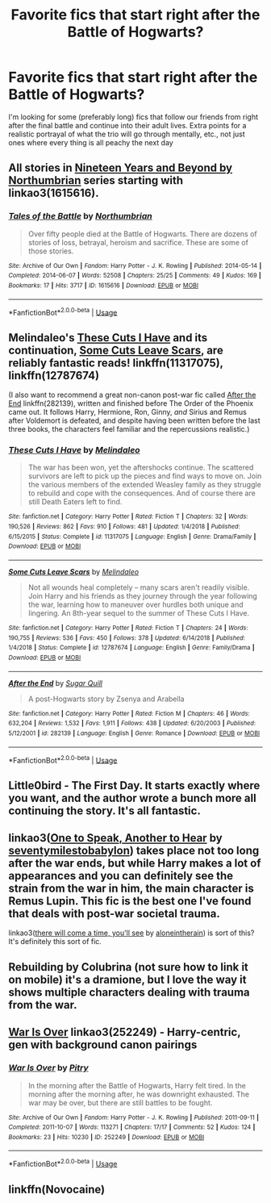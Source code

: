 #+TITLE: Favorite fics that start right after the Battle of Hogwarts?

* Favorite fics that start right after the Battle of Hogwarts?
:PROPERTIES:
:Author: bassoonapalooza
:Score: 13
:DateUnix: 1576639605.0
:DateShort: 2019-Dec-18
:END:
I'm looking for some (preferably long) fics that follow our friends from right after the final battle and continue into their adult lives. Extra points for a realistic portrayal of what the trio will go through mentally, etc., not just ones where every thing is all peachy the next day


** All stories in [[https://archiveofourown.org/series/103340][Nineteen Years and Beyond by Northumbrian]] series starting with linkao3(1615616).
:PROPERTIES:
:Author: ceplma
:Score: 5
:DateUnix: 1576659633.0
:DateShort: 2019-Dec-18
:END:

*** [[https://archiveofourown.org/works/1615616][*/Tales of the Battle/*]] by [[https://www.archiveofourown.org/users/Northumbrian/pseuds/Northumbrian][/Northumbrian/]]

#+begin_quote
  Over fifty people died at the Battle of Hogwarts. There are dozens of stories of loss, betrayal, heroism and sacrifice. These are some of those stories.
#+end_quote

^{/Site/:} ^{Archive} ^{of} ^{Our} ^{Own} ^{*|*} ^{/Fandom/:} ^{Harry} ^{Potter} ^{-} ^{J.} ^{K.} ^{Rowling} ^{*|*} ^{/Published/:} ^{2014-05-14} ^{*|*} ^{/Completed/:} ^{2014-06-07} ^{*|*} ^{/Words/:} ^{52508} ^{*|*} ^{/Chapters/:} ^{25/25} ^{*|*} ^{/Comments/:} ^{49} ^{*|*} ^{/Kudos/:} ^{169} ^{*|*} ^{/Bookmarks/:} ^{17} ^{*|*} ^{/Hits/:} ^{3717} ^{*|*} ^{/ID/:} ^{1615616} ^{*|*} ^{/Download/:} ^{[[https://archiveofourown.org/downloads/1615616/Tales%20of%20the%20Battle.epub?updated_at=1493268862][EPUB]]} ^{or} ^{[[https://archiveofourown.org/downloads/1615616/Tales%20of%20the%20Battle.mobi?updated_at=1493268862][MOBI]]}

--------------

*FanfictionBot*^{2.0.0-beta} | [[https://github.com/tusing/reddit-ffn-bot/wiki/Usage][Usage]]
:PROPERTIES:
:Author: FanfictionBot
:Score: 2
:DateUnix: 1576659651.0
:DateShort: 2019-Dec-18
:END:


** Melindaleo's [[https://www.fanfiction.net/s/11317075/1/These-Cuts-I-Have][These Cuts I Have]] and its continuation, [[https://www.fanfiction.net/s/12787674/1/Some-Cuts-Leave-Scars][Some Cuts Leave Scars]], are reliably fantastic reads! linkffn(11317075), linkffn(12787674)

(I also want to recommend a great non-canon post-war fic called [[https://www.fanfiction.net/s/282139/1/After-the-End][After the End]] linkffn(282139), written and finished before The Order of the Phoenix came out. It follows Harry, Hermione, Ron, Ginny, /and/ Sirius and Remus after Voldemort is defeated, and despite having been written before the last three books, the characters feel familiar and the repercussions realistic.)
:PROPERTIES:
:Author: unsuba
:Score: 4
:DateUnix: 1576643406.0
:DateShort: 2019-Dec-18
:END:

*** [[https://www.fanfiction.net/s/11317075/1/][*/These Cuts I Have/*]] by [[https://www.fanfiction.net/u/457505/Melindaleo][/Melindaleo/]]

#+begin_quote
  The war has been won, yet the aftershocks continue. The scattered survivors are left to pick up the pieces and find ways to move on. Join the various members of the extended Weasley family as they struggle to rebuild and cope with the consequences. And of course there are still Death Eaters left to find.
#+end_quote

^{/Site/:} ^{fanfiction.net} ^{*|*} ^{/Category/:} ^{Harry} ^{Potter} ^{*|*} ^{/Rated/:} ^{Fiction} ^{T} ^{*|*} ^{/Chapters/:} ^{32} ^{*|*} ^{/Words/:} ^{190,526} ^{*|*} ^{/Reviews/:} ^{862} ^{*|*} ^{/Favs/:} ^{910} ^{*|*} ^{/Follows/:} ^{481} ^{*|*} ^{/Updated/:} ^{1/4/2018} ^{*|*} ^{/Published/:} ^{6/15/2015} ^{*|*} ^{/Status/:} ^{Complete} ^{*|*} ^{/id/:} ^{11317075} ^{*|*} ^{/Language/:} ^{English} ^{*|*} ^{/Genre/:} ^{Drama/Family} ^{*|*} ^{/Download/:} ^{[[http://www.ff2ebook.com/old/ffn-bot/index.php?id=11317075&source=ff&filetype=epub][EPUB]]} ^{or} ^{[[http://www.ff2ebook.com/old/ffn-bot/index.php?id=11317075&source=ff&filetype=mobi][MOBI]]}

--------------

[[https://www.fanfiction.net/s/12787674/1/][*/Some Cuts Leave Scars/*]] by [[https://www.fanfiction.net/u/457505/Melindaleo][/Melindaleo/]]

#+begin_quote
  Not all wounds heal completely -- many scars aren't readily visible. Join Harry and his friends as they journey through the year following the war, learning how to maneuver over hurdles both unique and lingering. An 8th-year sequel to the summer of These Cuts I Have.
#+end_quote

^{/Site/:} ^{fanfiction.net} ^{*|*} ^{/Category/:} ^{Harry} ^{Potter} ^{*|*} ^{/Rated/:} ^{Fiction} ^{T} ^{*|*} ^{/Chapters/:} ^{24} ^{*|*} ^{/Words/:} ^{190,755} ^{*|*} ^{/Reviews/:} ^{536} ^{*|*} ^{/Favs/:} ^{450} ^{*|*} ^{/Follows/:} ^{378} ^{*|*} ^{/Updated/:} ^{6/14/2018} ^{*|*} ^{/Published/:} ^{1/4/2018} ^{*|*} ^{/Status/:} ^{Complete} ^{*|*} ^{/id/:} ^{12787674} ^{*|*} ^{/Language/:} ^{English} ^{*|*} ^{/Genre/:} ^{Family/Drama} ^{*|*} ^{/Download/:} ^{[[http://www.ff2ebook.com/old/ffn-bot/index.php?id=12787674&source=ff&filetype=epub][EPUB]]} ^{or} ^{[[http://www.ff2ebook.com/old/ffn-bot/index.php?id=12787674&source=ff&filetype=mobi][MOBI]]}

--------------

[[https://www.fanfiction.net/s/282139/1/][*/After the End/*]] by [[https://www.fanfiction.net/u/62739/Sugar-Quill][/Sugar Quill/]]

#+begin_quote
  A post-Hogwarts story by Zsenya and Arabella
#+end_quote

^{/Site/:} ^{fanfiction.net} ^{*|*} ^{/Category/:} ^{Harry} ^{Potter} ^{*|*} ^{/Rated/:} ^{Fiction} ^{M} ^{*|*} ^{/Chapters/:} ^{46} ^{*|*} ^{/Words/:} ^{632,204} ^{*|*} ^{/Reviews/:} ^{1,532} ^{*|*} ^{/Favs/:} ^{1,911} ^{*|*} ^{/Follows/:} ^{438} ^{*|*} ^{/Updated/:} ^{6/20/2003} ^{*|*} ^{/Published/:} ^{5/12/2001} ^{*|*} ^{/id/:} ^{282139} ^{*|*} ^{/Language/:} ^{English} ^{*|*} ^{/Genre/:} ^{Romance} ^{*|*} ^{/Download/:} ^{[[http://www.ff2ebook.com/old/ffn-bot/index.php?id=282139&source=ff&filetype=epub][EPUB]]} ^{or} ^{[[http://www.ff2ebook.com/old/ffn-bot/index.php?id=282139&source=ff&filetype=mobi][MOBI]]}

--------------

*FanfictionBot*^{2.0.0-beta} | [[https://github.com/tusing/reddit-ffn-bot/wiki/Usage][Usage]]
:PROPERTIES:
:Author: FanfictionBot
:Score: 2
:DateUnix: 1576643424.0
:DateShort: 2019-Dec-18
:END:


** Little0bird - The First Day. It starts exactly where you want, and the author wrote a bunch more all continuing the story. It's all fantastic.
:PROPERTIES:
:Author: Norman1515
:Score: 3
:DateUnix: 1576640763.0
:DateShort: 2019-Dec-18
:END:


** linkao3([[https://archiveofourown.org/works/15809817][One to Speak, Another to Hear]] by [[https://archiveofourown.org/users/seventymilestobabylon/pseuds/seventymilestobabylon][seventymilestobabylon]]) takes place not too long after the war ends, but while Harry makes a lot of appearances and you can definitely see the strain from the war in him, the main character is Remus Lupin. This fic is the best one I've found that deals with post-war societal trauma.

linkao3([[https://archiveofourown.org/works/15275916][there will come a time, you'll see]] by [[https://archiveofourown.org/users/aloneintherain/pseuds/aloneintherain][aloneintherain]]) is sort of this? It's definitely this sort of fic.
:PROPERTIES:
:Author: AgathaJames
:Score: 3
:DateUnix: 1576642078.0
:DateShort: 2019-Dec-18
:END:


** Rebuilding by Colubrina (not sure how to link it on mobile) it's a dramione, but I love the way it shows multiple characters dealing with trauma from the war.
:PROPERTIES:
:Author: Cowsneedhugs
:Score: 2
:DateUnix: 1576658000.0
:DateShort: 2019-Dec-18
:END:


** [[https://archiveofourown.org/works/252249][War Is Over]] linkao3(252249) - Harry-centric, gen with background canon pairings
:PROPERTIES:
:Author: siderumincaelo
:Score: 1
:DateUnix: 1576678519.0
:DateShort: 2019-Dec-18
:END:

*** [[https://archiveofourown.org/works/252249][*/War Is Over/*]] by [[https://www.archiveofourown.org/users/Pitry/pseuds/Pitry][/Pitry/]]

#+begin_quote
  In the morning after the Battle of Hogwarts, Harry felt tired. In the morning after the morning after, he was downright exhausted. The war may be over, but there are still battles to be fought.
#+end_quote

^{/Site/:} ^{Archive} ^{of} ^{Our} ^{Own} ^{*|*} ^{/Fandom/:} ^{Harry} ^{Potter} ^{-} ^{J.} ^{K.} ^{Rowling} ^{*|*} ^{/Published/:} ^{2011-09-11} ^{*|*} ^{/Completed/:} ^{2011-10-07} ^{*|*} ^{/Words/:} ^{113271} ^{*|*} ^{/Chapters/:} ^{17/17} ^{*|*} ^{/Comments/:} ^{52} ^{*|*} ^{/Kudos/:} ^{124} ^{*|*} ^{/Bookmarks/:} ^{23} ^{*|*} ^{/Hits/:} ^{10230} ^{*|*} ^{/ID/:} ^{252249} ^{*|*} ^{/Download/:} ^{[[https://archiveofourown.org/downloads/252249/War%20Is%20Over.epub?updated_at=1387617034][EPUB]]} ^{or} ^{[[https://archiveofourown.org/downloads/252249/War%20Is%20Over.mobi?updated_at=1387617034][MOBI]]}

--------------

*FanfictionBot*^{2.0.0-beta} | [[https://github.com/tusing/reddit-ffn-bot/wiki/Usage][Usage]]
:PROPERTIES:
:Author: FanfictionBot
:Score: 1
:DateUnix: 1576678535.0
:DateShort: 2019-Dec-18
:END:


** linkffn(Novocaine)
:PROPERTIES:
:Author: Kingslayer629736
:Score: 1
:DateUnix: 1576694151.0
:DateShort: 2019-Dec-18
:END:
